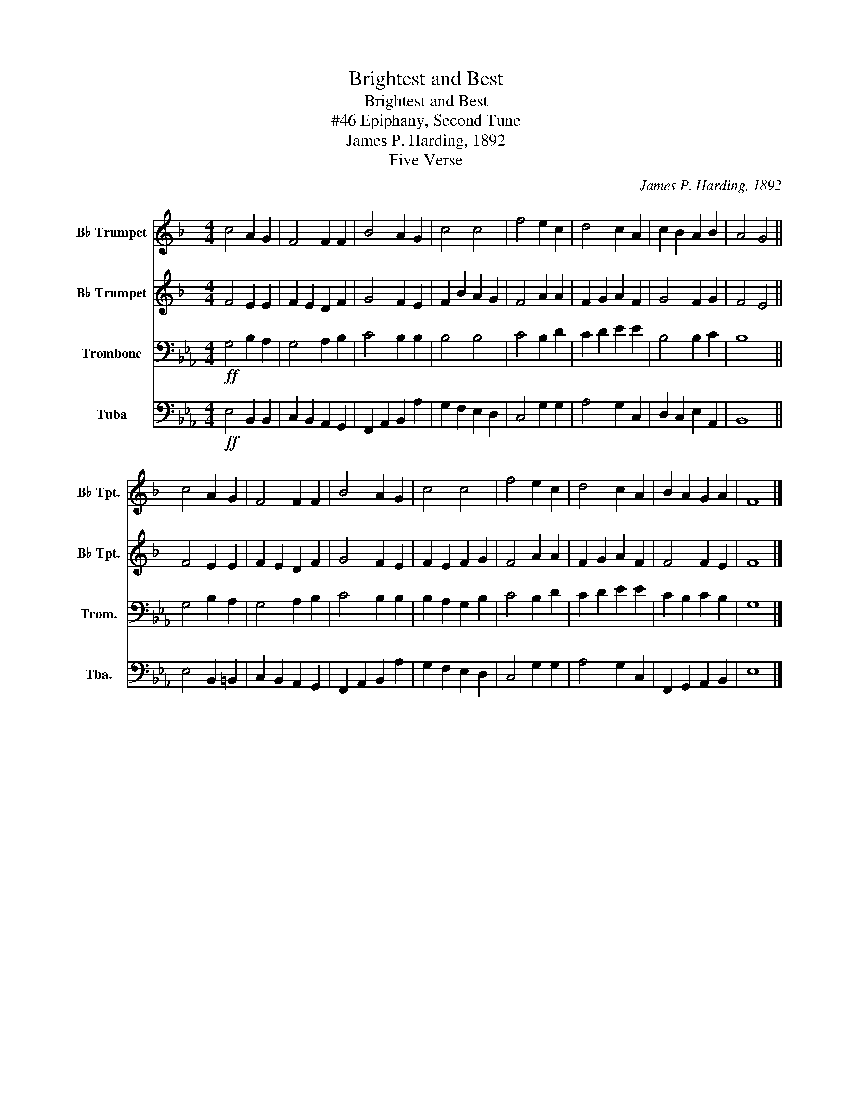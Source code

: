X:1
T:Brightest and Best
T:Brightest and Best
T:#46 Epiphany, Second Tune
T:James P. Harding, 1892
T:Five Verse
C:James P. Harding, 1892
Z:Five Verse
%%score 1 2 3 4
L:1/8
M:4/4
K:Eb
V:1 treble transpose=-2 nm="B♭ Trumpet" snm="B♭ Tpt."
V:2 treble transpose=-2 nm="B♭ Trumpet" snm="B♭ Tpt."
V:3 bass nm="Trombone" snm="Trom."
V:4 bass nm="Tuba" snm="Tba."
V:1
[K:F] c4 A2 G2 | F4 F2 F2 | B4 A2 G2 | c4 c4 | f4 e2 c2 | d4 c2 A2 | c2 B2 A2 B2 | A4 G4 || %8
 c4 A2 G2 | F4 F2 F2 | B4 A2 G2 | c4 c4 | f4 e2 c2 | d4 c2 A2 | B2 A2 G2 A2 | F8 |] %16
V:2
[K:F] F4 E2 E2 | F2 E2 D2 F2 | G4 F2 E2 | F2 B2 A2 G2 | F4 A2 A2 | F2 G2 A2 F2 | G4 F2 G2 | %7
 F4 E4 || F4 E2 E2 | F2 E2 D2 F2 | G4 F2 E2 | F2 E2 F2 G2 | F4 A2 A2 | F2 G2 A2 F2 | F4 F2 E2 | %15
 F8 |] %16
V:3
!ff! G,4 B,2 A,2 | G,4 A,2 B,2 | C4 B,2 B,2 | B,4 B,4 | C4 B,2 D2 | C2 D2 E2 E2 | B,4 B,2 C2 | %7
 B,8 || G,4 B,2 A,2 | G,4 A,2 B,2 | C4 B,2 B,2 | B,2 A,2 G,2 B,2 | C4 B,2 D2 | C2 D2 E2 E2 | %14
 C2 B,2 C2 B,2 | G,8 |] %16
V:4
!ff! E,4 B,,2 B,,2 | C,2 B,,2 A,,2 G,,2 | F,,2 A,,2 B,,2 A,2 | G,2 F,2 E,2 D,2 | C,4 G,2 G,2 | %5
 A,4 G,2 C,2 | D,2 C,2 E,2 A,,2 | B,,8 || E,4 B,,2 =B,,2 | C,2 B,,2 A,,2 G,,2 | %10
 F,,2 A,,2 B,,2 A,2 | G,2 F,2 E,2 D,2 | C,4 G,2 G,2 | A,4 G,2 C,2 | F,,2 G,,2 A,,2 B,,2 | E,8 |] %16

